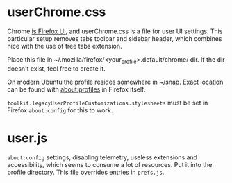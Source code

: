 * userChrome.css
  Chrome [[https://developer.mozilla.org/en-US/docs/Glossary/Chrome][is Firefox UI]], and userChrome.css is a file for user UI
  settings. This particular setup removes tabs toolbar and sidebar
  header, which combines nice with the use of tree tabs extension.

  Place this file in ~/.mozilla/firefox/<your_profile>.default/chrome/ dir.
  If the dir doesn't exist, feel free to create it.

  On modern Ubuntu the profile resides somewhere in ~/snap. Exact
  location can be found with about:profiles in Firefox itself.

  ~toolkit.legacyUserProfileCustomizations.stylesheets~ must be set in
  Firefox ~about:config~ for this to work.

* user.js
  ~about:config~ settings, disabling telemetry, useless extensions and
  accessibility, which seems to consume a lot of resources. Put it
  into the profile directory.
  This file overrides entries in ~prefs.js~.
